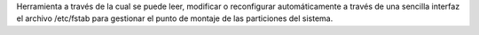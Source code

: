 Herramienta a través de la cual se puede leer, modificar o reconfigurar automáticamente a través de una sencilla interfaz el archivo /etc/fstab para gestionar el punto de montaje de las particiones del sistema.



